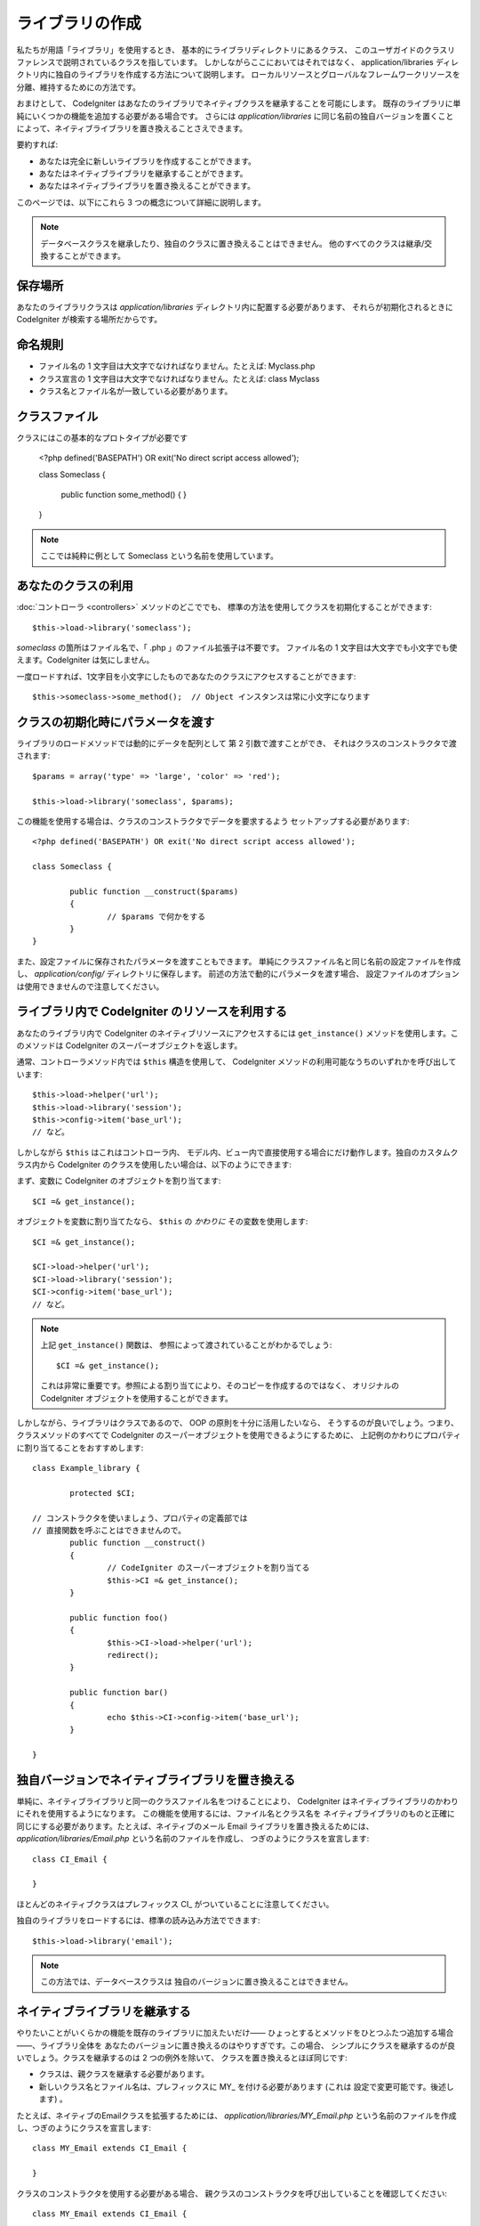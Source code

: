 ################
ライブラリの作成
################

私たちが用語「ライブラリ」を使用するとき、
基本的にライブラリディレクトリにあるクラス、
このユーザガイドのクラスリファレンスで説明されているクラスを指しています。
しかしながらここにおいてはそれではなく、
application/libraries ディレクトリ内に独自のライブラリを作成する方法について説明します。
ローカルリソースとグローバルなフレームワークリソースを分離、維持するためにの方法です。

おまけとして、 CodeIgniter はあなたのライブラリでネイティブクラスを継承することを可能にします。
既存のライブラリに単純にいくつかの機能を追加する必要がある場合です。
さらには
*application/libraries* に同じ名前の独自バージョンを置くことによって、ネイティブライブラリを置き換えることさえできます。

要約すれば:

-  あなたは完全に新しいライブラリを作成することができます。
-  あなたはネイティブライブラリを継承することができます。
-  あなたはネイティブライブラリを置き換えることができます。

このページでは、以下にこれら 3 つの概念について詳細に説明します。

.. note:: データベースクラスを継承したり、独自のクラスに置き換えることはできません。
	他のすべてのクラスは継承/交換することができます。

保存場所
========

あなたのライブラリクラスは *application/libraries*
ディレクトリ内に配置する必要があります、 それらが初期化されるときに CodeIgniter
が検索する場所だからです。

命名規則
========

-  ファイル名の 1 文字目は大文字でなければなりません。たとえば: Myclass.php
-  クラス宣言の 1 文字目は大文字でなければなりません。たとえば: class Myclass
-  クラス名とファイル名が一致している必要があります。

クラスファイル
==============

クラスにはこの基本的なプロトタイプが必要です

	<?php
	defined('BASEPATH') OR exit('No direct script access allowed'); 

	class Someclass {

		public function some_method()
		{
		}
	}

.. note:: ここでは純粋に例として Someclass という名前を使用しています。

あなたのクラスの利用
====================

:doc:`コントローラ <controllers>` メソッドのどこででも、
標準の方法を使用してクラスを初期化することができます::

	$this->load->library('someclass');

*someclass* の箇所はファイル名で、「 .php 」のファイル拡張子は不要です。
ファイル名の 1 文字目は大文字でも小文字でも使えます。CodeIgniter
は気にしません。

一度ロードすれば、1文字目を小文字にしたものであなたのクラスにアクセスすることができます::

	$this->someclass->some_method();  // Object インスタンスは常に小文字になります

クラスの初期化時にパラメータを渡す
==================================

ライブラリのロードメソッドでは動的にデータを配列として
第 2 引数で渡すことができ、
それはクラスのコンストラクタで渡されます::

	$params = array('type' => 'large', 'color' => 'red');

	$this->load->library('someclass', $params);

この機能を使用する場合は、クラスのコンストラクタでデータを要求するよう
セットアップする必要があります::

	<?php defined('BASEPATH') OR exit('No direct script access allowed');

	class Someclass {

		public function __construct($params)
		{
			// $params で何かをする
		}
	}

また、設定ファイルに保存されたパラメータを渡すこともできます。
単純にクラスファイル名と同じ名前の設定ファイルを作成し、
*application/config/* ディレクトリに保存します。
前述の方法で動的にパラメータを渡す場合、
設定ファイルのオプションは使用できませんので注意してください。

ライブラリ内で CodeIgniter のリソースを利用する
===============================================

あなたのライブラリ内で CodeIgniter のネイティブリソースにアクセスするには
``get_instance()`` メソッドを使用します。このメソッドは CodeIgniter
のスーパーオブジェクトを返します。

通常、コントローラメソッド内では
``$this`` 構造を使用して、 CodeIgniter メソッドの利用可能なうちのいずれかを呼び出しています::

	$this->load->helper('url');
	$this->load->library('session');
	$this->config->item('base_url');
	// など。

しかしながら ``$this`` はこれはコントローラ内、
モデル内、ビュー内で直接使用する場合にだけ動作します。独自のカスタムクラス内から CodeIgniter
のクラスを使用したい場合は、以下のようにできます:

まず、変数に CodeIgniter のオブジェクトを割り当てます::

	$CI =& get_instance();

オブジェクトを変数に割り当てたなら、
``$this`` の *かわりに* その変数を使用します::

	$CI =& get_instance();

	$CI->load->helper('url');
	$CI->load->library('session');
	$CI->config->item('base_url');
	// など。

.. note:: 上記 ``get_instance()`` 関数は、
	参照によって渡されていることがわかるでしょう::
	
		$CI =& get_instance();

	これは非常に重要です。参照による割り当てにより、そのコピーを作成するのではなく、
	オリジナルの CodeIgniter オブジェクトを使用することができます。

しかしながら、ライブラリはクラスであるので、 OOP の原則を十分に活用したいなら、
そうするのが良いでしょう。つまり、クラスメソッドのすべてで
CodeIgniter のスーパーオブジェクトを使用できるようにするために、
上記例のかわりにプロパティに割り当てることをおすすめします::

	class Example_library {

		protected $CI;

        // コンストラクタを使いましょう、プロパティの定義部では
        // 直接関数を呼ぶことはできませんので。
		public function __construct()
		{
			// CodeIgniter のスーパーオブジェクトを割り当てる
			$this->CI =& get_instance();
		}

		public function foo()
		{
			$this->CI->load->helper('url');
			redirect();
		}

		public function bar()
		{
			echo $this->CI->config->item('base_url');
		}

	}

独自バージョンでネイティブライブラリを置き換える
================================================

単純に、ネイティブライブラリと同一のクラスファイル名をつけることにより、
CodeIgniter はネイティブライブラリのかわりにそれを使用するようになります。
この機能を使用するには、ファイル名とクラス名を
ネイティブライブラリのものと正確に同じにする必要があります。たとえば、ネイティブのメール Email
ライブラリを置き換えるためには、 *application/libraries/Email.php* という名前のファイルを作成し、
つぎのようにクラスを宣言します::

	class CI_Email {
	
	}

ほとんどのネイティブクラスはプレフィックス CI\_ がついていることに注意してください。

独自のライブラリをロードするには、標準の読み込み方法でできます::

	$this->load->library('email');

.. note:: この方法では、データベースクラスは
	独自のバージョンに置き換えることはできません。

ネイティブライブラリを継承する
==============================

やりたいことがいくらかの機能を既存のライブラリに加えたいだけ――
ひょっとするとメソッドをひとつふたつ追加する場合――、ライブラリ全体を
あなたのバージョンに置き換えるのはやりすぎです。この場合、
シンプルにクラスを継承するのが良いでしょう。クラスを継承するのは 2 つの例外を除いて、
クラスを置き換えるとほぼ同じです:

-  クラスは、親クラスを継承する必要があります。
-  新しいクラス名とファイル名は、プレフィックスに MY\_ を付ける必要があります (これは
   設定で変更可能です。後述します) 。

たとえば、ネイティブのEmailクラスを拡張するためには、
*application/libraries/MY_Email.php* という名前のファイルを作成し、つぎのようにクラスを宣言します::

	class MY_Email extends CI_Email {

	}

クラスのコンストラクタを使用する必要がある場合、
親クラスのコンストラクタを呼び出していることを確認してください::

	class MY_Email extends CI_Email {

		public function __construct($config = array())
		{
			parent::__construct($config);
		}

	}

.. note:: すべてのライブラリでコンストラクタが同じ (または任意の) パラメータが
	あるわけではありません。それを実装する方法を確認するため、
	まずは継承するライブラリを見てみてください。

サブクラスをロードする
----------------------

サブクラスをロードするには、通常使用されている標準的な構文を使用します。
プレフィックスを　つ　け　な　い　で　ください。たとえば、上記の例、
Email クラスを拡張継承したものをロードするには次のようにします::

	$this->load->library('email');

一度ロードすれば、継承元クラスを普通に使う場合と同じように、
クラス変数を使用します。Emailクラスの場合、
すべての呼び出しが次のようになります::

	$this->email->some_method();

独自のプレフィックスを設定する
------------------------------

サブクラスに独自のプレフィックスを設定するには
*application/config/config.php* ファイルを開いて、次の項目を探してください::

	$config['subclass_prefix'] = 'MY_';

すべての標準の CodeIgniter のライブラリはプレフィックスに CI\_
がついていますので、これは　使　わ　な　い　よ　う　ご注意ください。